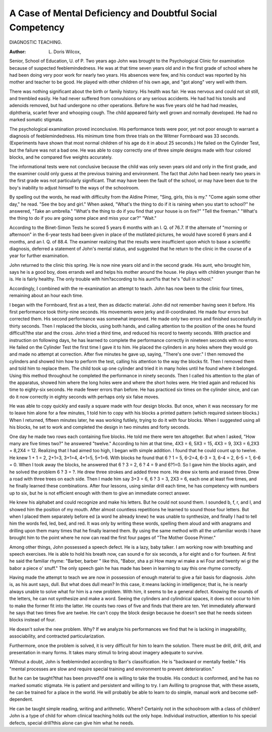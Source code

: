 A Case of Mental Deficiency and Doubtful Social Competency
===========================================================

DIAGNOSTIC TEACHING.

:Author:  L. Doris Wilcox,
Senior, School of Education, U. of P.
Two years ago John was brought to the Psychological Clinic for
examination because of suspected feeblemindedness. He was at that
time seven years old and in the first grade of school where he had
been doing very poor work for nearly two years. His absences were
few, and his conduct was reported by his mother and teacher to be
good. He played with other children of his own age, and "got
along" very well with them.

There was nothing significant about the birth or family history.
His health was fair. He was nervous and could not sit still, and
trembled easily. He had never suffered from convulsions or any
serious accidents. He had had his tonsils and adenoids removed,
but had undergone no other operations. Before he was five years
old he had had measles, diphtheria, scarlet fever and whooping
cough. The child appeared fairly well grown and normally developed.
He had no marked somatic stigmata.

The psychological examination proved inconclusive. His performance tests were poor, yet not poor enough to warrant a diagnosis
of feeblemindedness. His minimum time from three trials on the
Witmer Formboard was 33 seconds. (Experiments have shown that
most normal children of his age do it in about 25 seconds.) He failed
on the Cylinder Test, but the failure was not a bad one. He was able
to copy correctly one of three simple designs made with four colored
blocks, and he compared five weights accurately.

The informational tests were not conclusive because the child
was only seven years old and only in the first grade, and the examiner
could only guess at the previous training and environment. The
fact that John had been nearly two years in the first grade was not
particularly significant. That may have been the fault of the school,
or may have been due to the boy's inability to adjust himself to the
ways of the schoolroom.

By spelling out the words, he read with difficulty from the Aldine
Primer, "Sing, girls, this is my." "Come again some other day," he
read. "See the boy and girl."
When asked, "What's the thing to do if it is raining when you
start to school?" he answered, "Take an umbrella." "What's the
thing to do if you find that your house is on fire?" "Tell the fireman." "What's the thing to do if you are going some place and miss
your car?" "Wait."

According to the Binet-Simon Tests he scored 5 years 6 months
with an I. Q. of 76.7. If the alternate of "morning or afternoon"
in the 6-year tests had been given in place of the mutilated pictures,
he would have scored 6 years and 4 months, and an I. Q. of 88.4.
The examiner realizing that the results were insufficient upon
which to base a scientific diagnosis, deferred a statement of John's
mental status, and suggested that he return to the clinic in the course
of a year for further examination.

John returned to the clinic this spring. He is now nine years
old and in the second grade. His aunt, who brought him, says he is a
good boy, does errands well and helps his mother around the house.
He plays with children younger than he is. He is fairly healthy.
The only trouble with him?according to his aunt?is that he's "dull
in school."

Accordingly, I combined with the re-examination an attempt to
teach. John has now been to the clinic four times, remaining about
an hour each time.

I began with the Formboard, first as a test, then as didactic
material. John did not remember having seen it before. His
first performance took thirty-nine seconds. His movements were
jerky and ill-coordinated. He made four errors but corrected them.
His second performance was somewhat improved. He made only
two errors and finished successfully in thirty seconds. Then I
replaced the blocks, using both hands, and calling attention to the
position of the ones he found difficult?the star and the cross. John
tried a third time, and reduced his record to twenty seconds. With
practice and instruction on following days, he has learned to complete
the performance correctly in nineteen seconds with no errors.
He failed on the Cylinder Test the first time I gave it to him.
He placed the cylinders in any holes where they would go and made
no attempt at correction. After five minutes he gave up, saying,
"There's one over." I then removed the cylinders and showed him
how to perform the test, calling his attention to the way the blocks
fit. Then I removed them and told him to replace them. The child
took up one cylinder and tried it in many holes until he found where
it belonged. Using this method throughout he completed the performance in ninety seconds. Then I called his attention to the plan
of the apparatus, showed him where the long holes were and where the
short holes were. He tried again and reduced his time to eighty-six
seconds. He made fewer errors than before. He has practiced six
times on the cylinder since, and can do it now correctly in eighty
seconds with perhaps only six false moves.

He was able to copy quickly and easily a square made with four
design blocks. But once, when it was necessary for me to leave him
alone for a few minutes, 1 told him to copy with his blocks a printed
pattern (which required sixteen blocks.) When I returned, fifteen
minutes later, he was working futilely, trying to do it with four
blocks. When I suggested using all his blocks, he set to work and
completed the design in two minutes and forty seconds.

One day he made two rows each containing five blocks. He told
me there were ten altogether. But when I asked, "How many are
five times two?" he answered "twelve."
According to him at that time, 4X3 = 6, 5X3 = 15, 4X3 = 9,
3X3 = 6,2X3 = 8,2X4 = 12.
Realizing that I had aimed too high, I began with simple addition. I found that he could count up to twelve. He knew 1 + 1 = 2,
2+1=3, 3+1=4, 4+1=5, 5+1=6. With blocks he found that
6 ? 1 = 5, 6-2=4, 6-3 = 3, 6-4 = 2, 6-5 = 1, 6-6 = 0. When I
took away the blocks, he answered that 6 ? 3 = 2, 6 ? 4 = 9 and
6?1=0. So I gave him the blocks again, and he solved the problem
6 ? 3 = ?. He drew three strokes and added three more. He drew
six tents and erased three. Drew a road with three trees on each
side. Then I made him say 3+3 = 6, 6 ? 3 = 3, 2X3 = 6, each one
at least five times, and he finally learned these combinations. After
four lessons, using similar drill each time, he has competency with
numbers up to six, but he is not efficient enough with them to give
an immediate correct answer.

He knew his alphabet and could recognize and make his letters.
But he could not sound them. I sounded b, f, r, and I, and showed
him the position of my mouth. After almost countless repetitions
he learned to sound those four letters. But when I placed them
separately before ed (a word he already knew) he was unable to
synthesize, and finally I had to tell him the words fed, led, bed, and
red. It was only by writing these words, spelling them aloud and
with anagrams and drilling upon them many times that he finally
learned them. By using the same method with all the unfamiliar
words I have brought him to the point where he now can read the
first four pages of "The Mother Goose Primer."

Among other things, John possessed a speech defect. He is a
lazy, baby talker. I am working now with breathing and speech
exercises. He is able to hold his breath now, can sound e for six
seconds, a for eight and o for fourteen. At first he said the familiar
rhyme: "Barber, barber  " like this,
"Babor, sha a pi
How many wi make a wi
Four and twenty wi gi the babor a piece o' snuff."
The only speech gain he has made has been in learning to say this
one rhyme correctly.

Having made the attempt to teach we are now in possession of
enough material to give a fair basis for diagnosis.
John is, as his aunt says, dull. But what does dull mean? In
this case, it means lacking in intelligence; that is, he is nearly always
unable to solve what for him is a new problem. With him, it seems
to be a general defect. Knowing the sounds of the letters, he can not
synthesize and make a word. Seeing the cylinders and cylindrical
spaces, it does not occur to him to make the former fit into the latter.
He counts two rows of five and finds that there are ten. Yet immediately afterward he says that two times five are twelve. He can't copy
the block design because he doesn't see that he needs sixteen blocks
instead of four.

He doesn't solve the new problem. Why? If we analyze his
performances we find that he is lacking in imageability, associability,
and contracted particularization.

Furthermore, once the problem is solved, it is very difficult for
him to learn the solution. There must be drill, drill, drill, and presentation in many forms. It takes many stimuli to bring about imagery
adequate to survive.

Without a doubt, John is feebleminded according to Barr's
classification. He is "backward or mentally feeble." His "mental
processes are slow and require special training and environment to
prevent deterioration."

But he can be taught?that has been proved?if one is willing
to take the trouble. His conduct is conformed, and he has no
marked somatic stigmata. He is patient and persistent and willing
to try. I am Avilling to prognose that, with these assets, he can be
trained for a place in the world. He will probably be able to learn
to do simple, manual work and become self-dependent.

He can be taught simple reading, writing and arithmetic.
Where? Certainly not in the schoolroom with a class of children!
John is a type of child for whom clinical teaching holds out the
only hope. Individual instruction, attention to his special defects,
special drill?this alone can give him what he needs.
